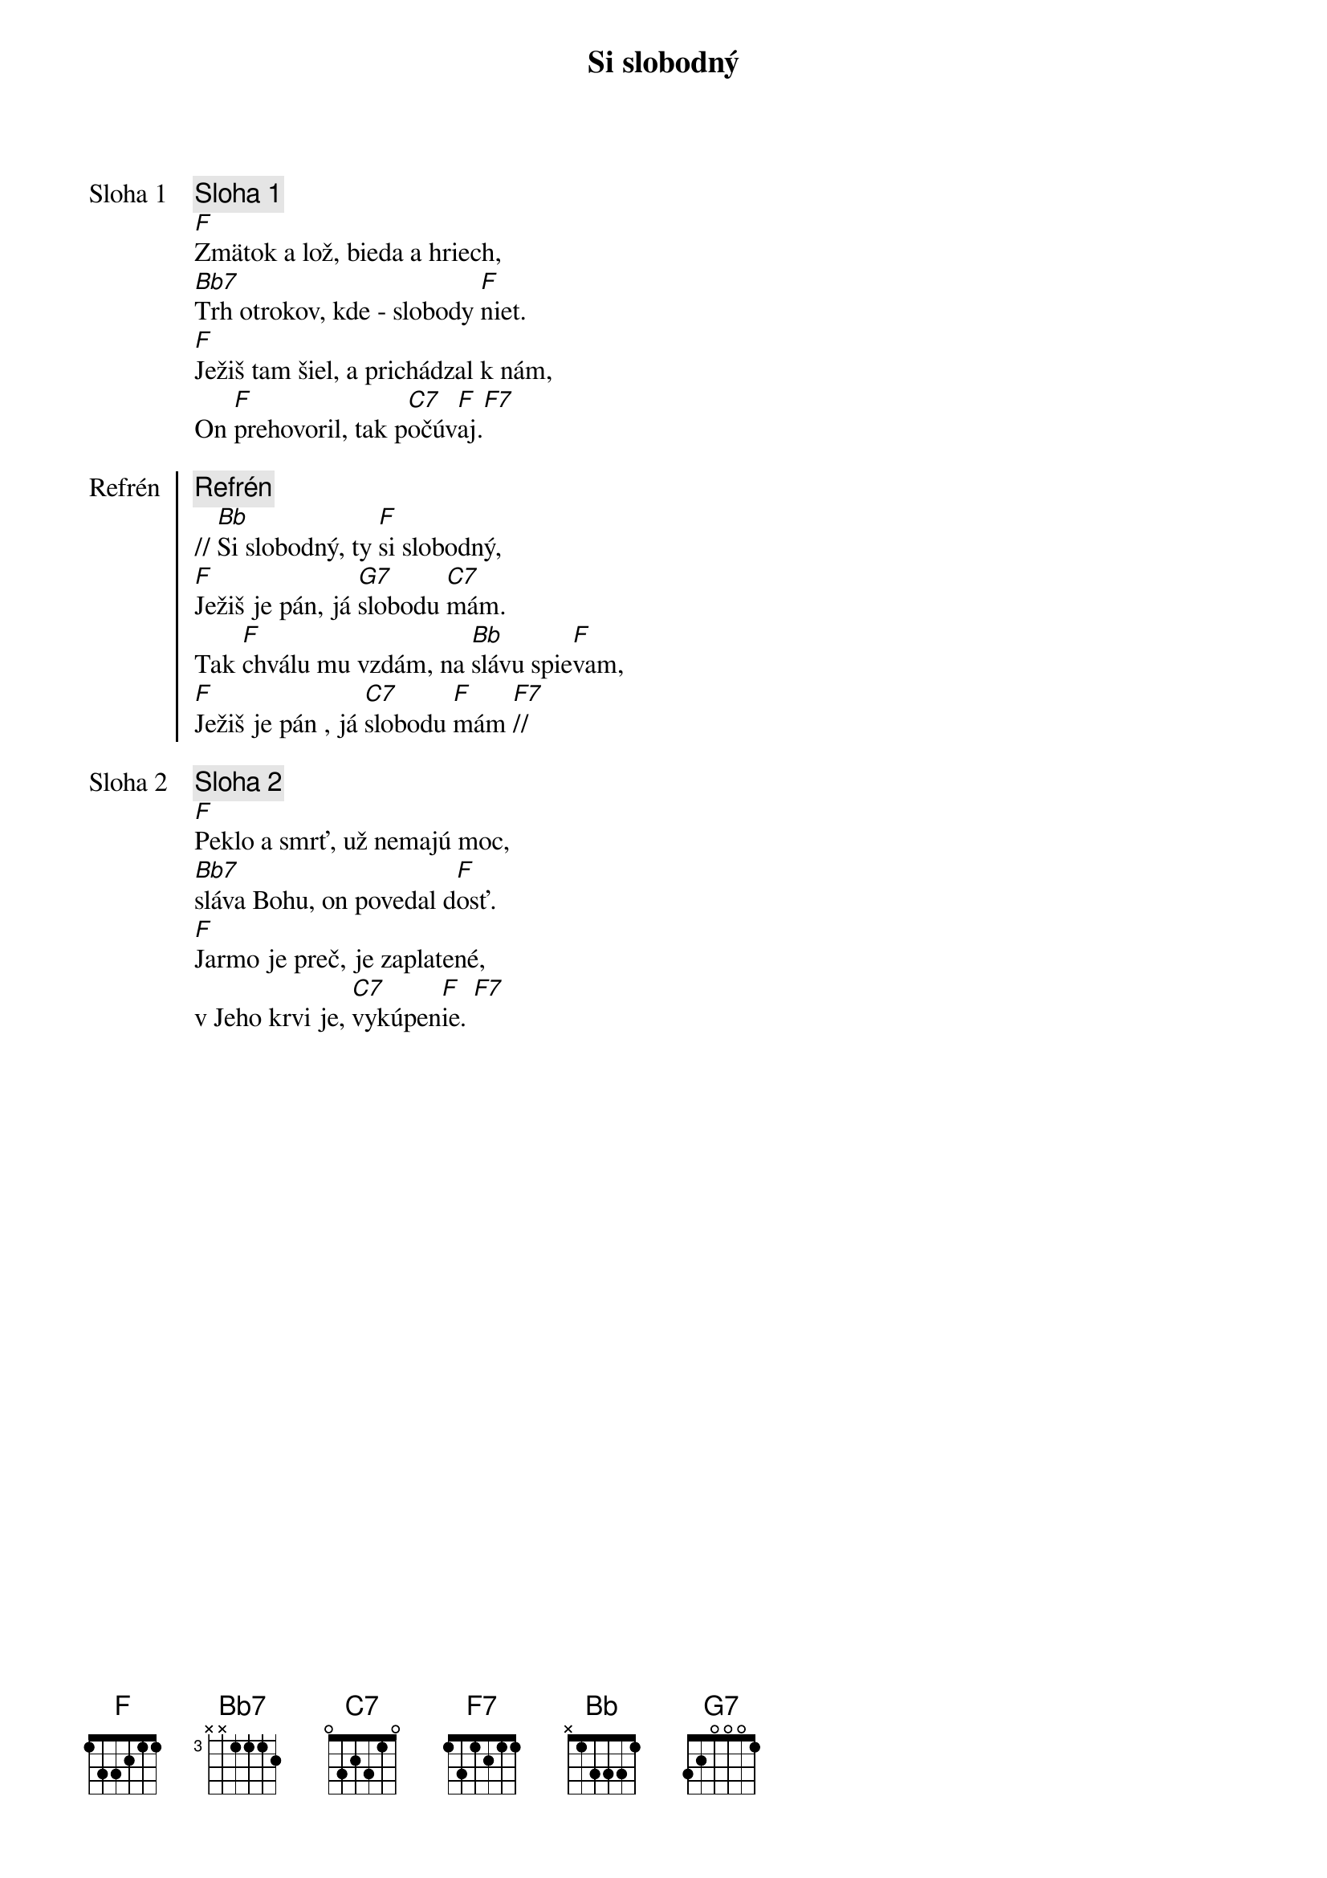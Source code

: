 {title: Si slobodný}

{start_of_verse: Sloha 1}
{comment: Sloha 1}
[F]Zmätok a lož, bieda a hriech,
[Bb7]Trh otrokov, kde - slobody [F]niet.
[F]Ježiš tam šiel, a prichádzal k nám,
On [F]prehovoril, tak p[C7]očúv[F]aj.[F7]
{end_of_verse}

{start_of_chorus: Refrén}
{comment: Refrén}
// [Bb]Si slobodný, ty [F]si slobodný,
[F]Ježiš je pán, já [G7]slobodu [C7]mám.
Tak [F]chválu mu vzdám, na [Bb]slávu spie[F]vam,
[F]Ježiš je pán , já [C7]slobodu [F]mám [F7]//
{end_of_chorus}

{start_of_verse: Sloha 2}
{comment: Sloha 2}
[F]Peklo a smrť, už nemajú moc,
[Bb7]sláva Bohu, on povedal d[F]osť.
[F]Jarmo je preč, je zaplatené,
v Jeho krvi je, [C7]vykúpen[F]ie. [F7]
{end_of_verse}